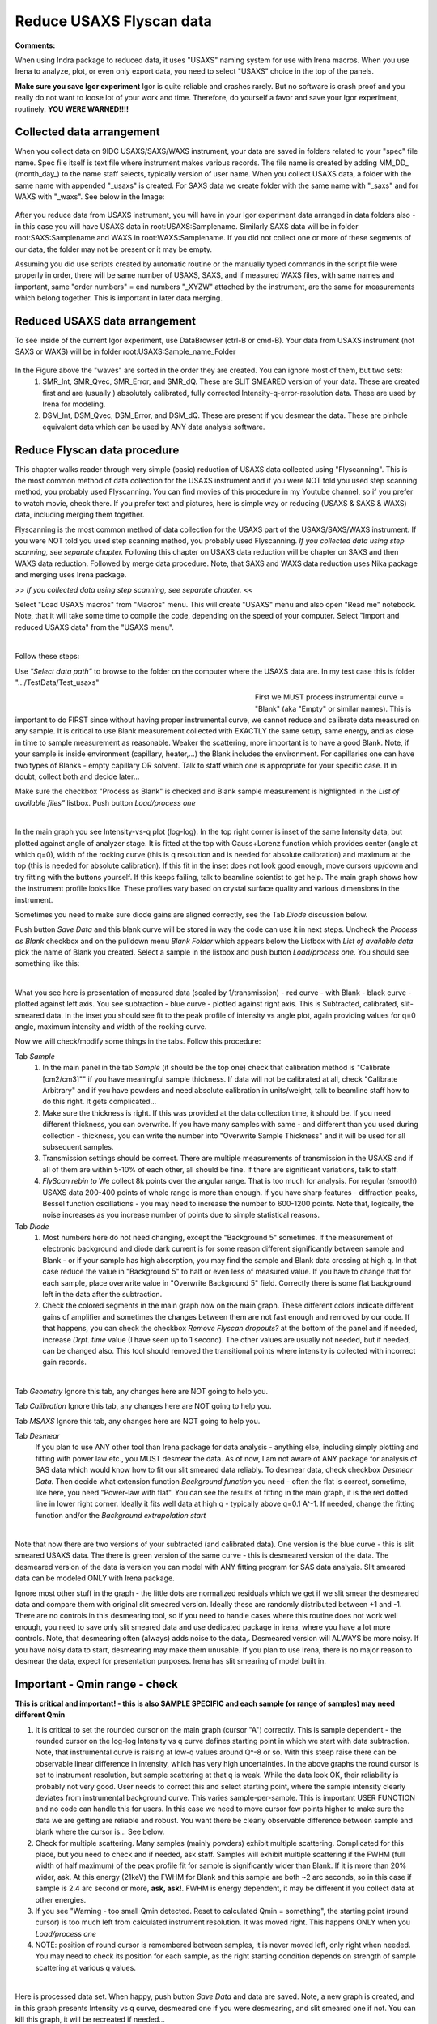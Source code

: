 .. _reduce_data_procedure:
.. _reduce_data_panel:

.. index::
    Reduce USAXS data, Introduction

Reduce USAXS Flyscan data
-------------------------

**Comments:**

When using Indra package to reduced data, it uses "USAXS" naming system for use with Irena macros. When you use Irena to analyze, plot, or even only export data, you need to select "USAXS" choice in the top of the panels.

**Make sure you save Igor experiment**
Igor is quite reliable and crashes rarely. But no software is crash proof and you really do not want to loose lot of your work and time. Therefore, do yourself a favor and save your Igor experiment, routinely.
**YOU WERE WARNED!!!!**


.. index::
    Collected data arrangement

Collected data arrangement
==========================

When you collect data on 9IDC USAXS/SAXS/WAXS instrument, your data are saved in folders related to your "spec" file name. Spec file itself is text file where instrument makes various records. The file name is created by adding \MM_DD_ (\month_day_) to the name staff selects, typically version of user name. When you collect USAXS data, a folder with the same name with appended "_usaxs" is created. For SAXS data we create folder with the same name with "_saxs" and for  WAXS with "_waxs". See below in the Image:

.. Figure:: media/USAXSComputerDataArrangement.jpg
        :align: center
        :width: 480px

After you reduce data from USAXS instrument, you will have in your Igor experiment data arranged in data folders also - in this case you will have USAXS data in root\:USAXS\:Samplename. Similarly SAXS data will be in folder root\:SAXS\:Samplename and WAXS in root\:WAXS\:Samplename. If you did not collect one or more of these segments of our data, the folder may not be present or it may be empty.

Assuming you did use scripts created by automatic routine or the manually typed commands in the script file were properly in order, there will be same number of USAXS, SAXS, and if measured WAXS files, with same names and important, same "order numbers" = end numbers "_XYZW" attached by the instrument, are the same for measurements which belong together. This is important in later data merging.

Reduced USAXS data arrangement
==============================

To see inside of the current Igor experiment, use DataBrowser (ctrl-B or cmd-B). Your data from USAXS instrument (not SAXS or WAXS) will be in folder root\:USAXS\:Sample_name_Folder

.. Figure:: media/USAXSIgorDataArrangement.jpg
        :align: center
        :width: 480px

In the Figure above the "waves" are sorted in the order they are created. You can ignore most of them, but two sets:
  1.  SMR_Int, SMR_Qvec, SMR_Error, and SMR_dQ. These are SLIT SMEARED version of your data. These are created first and are (usually ) absolutely calibrated, fully corrected Intensity-q-error-resolution data. These are used by Irena for modeling.
  2.  DSM_Int, DSM_Qvec, DSM_Error, and DSM_dQ. These are present if you desmear the data. These are pinhole equivalent data which can be used by ANY data analysis software.


.. index::
    Reduce USAXS data, Flyscans
.. index::
    USAXS data reduction, Flyscans

Reduce Flyscan data procedure
=============================

This chapter walks reader through very simple (basic) reduction of USAXS data collected using "Flyscanning". This is the most common method of data collection for the USAXS instrument and if you were NOT told you used step scanning method, you probably used Flyscanning. You can find movies of this procedure in my Youtube channel, so if you prefer to watch movie, check there. If you prefer text and pictures, here is simple way or reducing (USAXS & SAXS & WAXS) data, including merging them together.

Flyscanning is the most common method of data collection for the USAXS part of the USAXS/SAXS/WAXS instrument. If you were NOT told you used step scanning method, you probably used Flyscanning. *If you collected data using step scanning, see separate chapter.* Following this chapter on USAXS data reduction will be chapter on SAXS and then WAXS data reduction. Followed by merge data procedure. Note, that SAXS and WAXS data reduction uses Nika package and merging uses Irena package.

>> *If you collected data using step scanning, see separate chapter.* <<


Select "Load USAXS macros" from "Macros" menu. This will create "USAXS" menu and also open "Read me" notebook. Note, that it will take some time to compile the code, depending on the speed of your computer. Select "Import and reduced USAXS data" from the "USAXS menu".

.. Figure:: media/USAXSDataReduction1.jpg
        :align: left
        :width: 800px
        :Figwidth: 820px

Follow these steps:

Use “\ *Select data path”* to browse to the folder on the computer where the USAXS data are. In my test case this is folder ".../TestData/Test_usaxs"

.. Figure:: media/USAXSDataLocation.jpg
        :align: left
        :width: 400px
        :Figwidth: 420px

First we MUST process instrumental curve = "Blank" (aka "Empty" or similar names). This is important to do FIRST since without having proper instrumental curve, we cannot reduce and calibrate data measured on any sample. It is critical to use Blank measurement collected with EXACTLY the same setup, same energy, and as close in time to sample measurement as reasonable. Weaker the scattering, more important is to have a good Blank. Note, if your sample is inside environment (capillary, heater,...) the Blank includes the environment. For capillaries one can have two types of Blanks - empty capillary OR solvent. Talk to staff which one is appropriate for your specific case. If in doubt, collect both and decide later...

Make sure the checkbox "Process as Blank" is checked and Blank sample measurement is highlighted in the *List of available files”* listbox. Push button *Load/process one*

.. Figure:: media/USAXSDataReduction2.jpg
        :align: left
        :width: 800px
        :Figwidth: 820px

In the main graph you see Intensity-vs-q plot (log-log). In the top right corner is inset of the same Intensity data, but plotted against angle of analyzer stage. It is fitted at the top with Gauss+Lorenz function which provides center (angle at which q=0), width of the rocking curve (this is q resolution and is needed for absolute calibration) and maximum at the top (this is needed for absolute calibration). If this fit in the inset does not look good enough, move cursors up/down and try fitting with the buttons yourself. If this keeps failing, talk to beamline scientist to get help. The main graph shows how the instrument profile looks like. These profiles vary based on crystal surface quality and various dimensions in the instrument.

Sometimes you need to make sure diode gains are aligned correctly, see the Tab  *Diode* discussion below.

Push button *Save Data* and this blank curve will be stored in way the code can use it in next steps. Uncheck the *Process as Blank* checkbox and on the pulldown menu *Blank Folder* which appears below the Listbox with *List of available data* pick the name of Blank you created. Select a sample in the listbox and push button *Load/process one*. You should see something like this:

.. Figure:: media/USAXSDataReduction3.jpg
        :align: left
        :width: 800px
        :Figwidth: 820px

What you see here is presentation of measured data (scaled by 1/transmission) - red curve - with Blank - black curve - plotted against left axis. You see subtraction - blue curve - plotted against right axis. This is Subtracted, calibrated, slit-smeared data. In the inset you should see fit to the peak profile of intensity vs angle plot, again providing values for q=0 angle, maximum intensity and width of the rocking curve.

Now we will check/modify some things in the tabs. Follow this procedure:

Tab *Sample*
  1.  In the main panel in the tab *Sample* (it should be the top one) check that calibration method is "Calibrate [cm2/cm3]"" if you have meaningful sample thickness. If data will not be calibrated at all, check "Calibrate Arbitrary" and if you have powders and need absolute calibration in units/weight, talk to beamline staff how to do this right. It gets complicated...
  2.  Make sure the thickness is right. If this was provided at the data collection time, it should be. If you need different thickness, you can overwrite. If you have many samples with same - and different than you used during collection - thickness, you can write the number into "Overwrite Sample Thickness" and it will be used for all subsequent samples.
  3.  Transmission settings should be correct. There are multiple measurements of transmission in the USAXS and if all of them are within 5-10% of each other, all should be fine. If there are significant variations, talk to staff.
  4.  *FlyScan rebin to* We collect 8k points over the angular range. That is too much for analysis. For regular (smooth) USAXS data 200-400 points of whole range is more than enough. If you have sharp features - diffraction peaks, Bessel function oscillations - you may need to increase the number to 600-1200 points. Note that, logically, the noise increases as you increase number of points due to simple statistical reasons.

Tab *Diode*
  1.  Most numbers here do not need changing, except the "Background 5" sometimes. If the measurement of electronic background and diode dark current is for some reason different significantly between sample and Blank - or if your sample has high absorption, you may find the sample and Blank data crossing at high q. In that case reduce the value in "Background 5" to half or even less of measured value. If you have to change that for each sample, place overwrite value in "Overwrite Background 5" field. Correctly there is some flat background left in the data after the subtraction.
  2.  Check the colored segments in the main graph now on the main graph. These different colors indicate different gains of amplifier and sometimes the changes between them are not fast enough and removed by our code. If that happens, you can check the checkbox *Remove Flyscan dropouts?* at the bottom of the panel and if needed, increase *Drpt. time* value (I have seen up to 1 second). The other values are usually not needed, but if needed, can be changed also. This tool should removed the transitional points where intensity is collected with incorrect gain records.

.. Figure:: media/USAXSDataReduction4.jpg
        :align: left
        :width: 800px
        :Figwidth: 820px

Tab *Geometry* Ignore this tab, any changes here are NOT going to help you.

Tab *Calibration* Ignore this tab, any changes here are NOT going to help you.

Tab *MSAXS* Ignore this tab, any changes here are NOT going to help you.

Tab *Desmear*
  If you plan to use ANY other tool than Irena package for data analysis - anything else, including simply plotting and fitting with power law etc., you MUST desmear the data. As of now, I am not aware of ANY package for analysis of SAS data which would know how to fit our slit smeared data reliably. To desmear data, check checkbox *Desmear Data*.
  Then decide what extension function *Background function* you need - often the flat is correct, sometime, like here, you need "Power-law with flat". You can see the results of fitting in the main graph, it is the red dotted line in lower right corner. Ideally it fits well data at high q - typically above q=0.1 A^-1. If needed, change the fitting function and/or the *Background extrapolation start*

.. Figure:: media/USAXSDataReduction5.jpg
        :align: left
        :width: 800px
        :Figwidth: 820px

Note that now there are two versions of your subtracted (and calibrated data). One version is the blue curve - this is slit smeared USAXS data. The there is green version of the same curve - this is desmeared version of the data. The desmeared version of the data is version you can model with ANY fitting program for SAS data analysis. Slit smeared data can be modeled ONLY with Irena package.

Ignore most other stuff in the graph - the little dots are normalized residuals which we get if we slit smear the desmeared data and compare them with original slit smeared version. Ideally these are randomly distributed between +1 and -1. There are no controls in this desmearing tool, so if you need to handle cases where this routine does not work well enough, you need to save only slit smeared data and use dedicated package in irena, where you have a lot more controls. Note, that desmearing often (always) adds noise to the data,. Desmeared version will ALWAYS be more noisy. If you have noisy data to start, desmearing may make them unusable. If you plan to use Irena, there is no major reason to desmear the data, expect for presentation purposes. Irena has slit smearing of model built in.

Important - Qmin range - check
==============================

**This is critical and important! - this is also SAMPLE SPECIFIC and each sample (or range of samples) may need different Qmin**

1.    It is critical to set the rounded cursor on the main graph (cursor "A") correctly. This is sample dependent - the rounded cursor on the log-log Intensity vs q curve defines starting point in which we start with data subtraction. Note, that instrumental curve is raising at low-q values around Q^-8 or so. With this steep raise there can be observable linear difference in intensity, which has very high uncertainties. In the above graphs the round cursor is set to instrument resolution, but sample scattering at that q is weak. While the data look OK, their reliability is probably not very good. User needs to correct this and select starting point, where the sample intensity clearly deviates from instrumental background curve. This varies sample-per-sample. This is important USER FUNCTION and no code can handle this for users. In this case we need to move cursor few points higher to make sure the data we are getting are reliable and robust. You want there be clearly observable difference between sample and blank where the cursor is... See below.
2.    Check for multiple scattering. Many samples (mainly powders) exhibit multiple scattering. Complicated for this place, but you need to check and if needed, ask staff. Samples will exhibit multiple scattering if the FWHM (full width of half maximum) of the peak profile fit for sample is significantly wider than Blank. If it is more than 20% wider, ask. At this energy (21keV) the FWHM for Blank and this sample are both ~2 arc seconds, so in this case if sample is 2.4 arc second or more, **ask, ask!**. FWHM is energy dependent, it may be different if you collect data at other energies.
3.    If you see "Warning - too small Qmin detected. Reset to calculated Qmin = something", the starting point (round cursor) is too much left from calculated instrument resolution. It was moved right. This happens ONLY when you *Load/process one*
4.    NOTE: position of round cursor is remembered between samples, it is never moved left, only right when needed. You may need to check its position for each sample, as the right starting condition depends on strength of sample scattering at various q values.

.. Figure:: media/USAXSDataReduction6.jpg
        :align: left
        :width: 800px
        :Figwidth: 820px

Here is processed data set. When happy, push button *Save Data* and data are saved. Note, a new graph is created, and in this graph presents Intensity vs q curve, desmeared one if you were desmearing, and slit smeared one if not. You can kill this graph, it will be recreated if needed...


.. Figure:: media/USAXSDataReduction7.jpg
        :align: left
        :width: 800px
        :Figwidth: 820px


You can process next sample/s.
